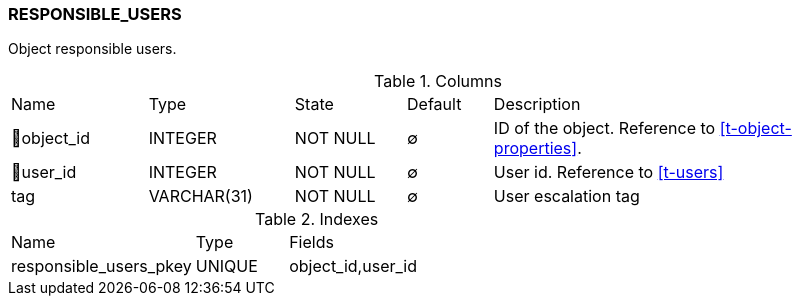 [[t-responsible-users]]
=== RESPONSIBLE_USERS

Object responsible users.

.Columns
[cols="16,17,13,10,44a"]
|===
|Name|Type|State|Default|Description
|🔑object_id
|INTEGER
|NOT NULL
|∅
|ID of the object. Reference to <<t-object-properties>>.

|🔑user_id
|INTEGER
|NOT NULL
|∅
|User id. Reference to <<t-users>>

|tag
|VARCHAR(31)
|NOT NULL
|∅
|User escalation tag
|===

.Indexes
[cols="30,15,55a"]
|===
|Name|Type|Fields
|responsible_users_pkey
|UNIQUE
|object_id,user_id

|===
